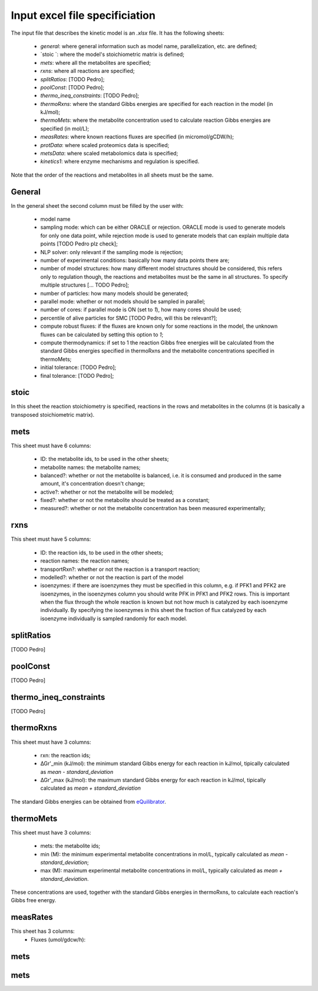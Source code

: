 Input excel file specificiation
=============================================

The input file that describes the kinetic model is an `.xlsx` file. 
It has the following sheets:
 
 - `general`: where general information such as model name, parallelization, etc. are defined;
 - `stoic `: where the model's stoichiometric matrix is defined;
 - `mets`: where all the metabolites are specified;
 - `rxns`: where all reactions are specified;
 - `splitRatios`: [TODO Pedro];
 - `poolConst`: [TODO Pedro];
 - `thermo_ineq_constraints`: [TODO Pedro];
 - `thermoRxns`: where the standard Gibbs energies are specified for each reaction in the model (in kJ/mol);
 - `thermoMets`: where the metabolite concentration used to calculate reaction Gibbs energies are specified (in mol/L);
 - `measRates`: where known reactions fluxes are specified (in micromol/gCDW/h);
 - `protData`: where scaled proteomics data is specified;
 - `metsData`: where scaled metabolomics data is specified;
 - `kinetics1`: where enzyme mechanisms and regulation is specified.


Note that the order of the reactions and metabolites in all sheets must be the same.


General
--------------------------------

In the general sheet the second column must be filled by the user with:

 - model name
 - sampling mode: which can be either ORACLE or rejection. ORACLE mode is used to generate models for only one data point, while rejection mode is used to generate models that can explain multiple data points [TODO Pedro plz check];
 - NLP solver: only relevant if the sampling mode is rejection;
 - number of experimental conditions: basically how many data points there are;
 - number of model structures: how many different model structures should be considered, this refers only to regulation though, the reactions and metabolites must be the same in all structures. To specify multiple structures [... TODO Pedro];
 - number of particles: how many models should be generated;
 - parallel mode: whether or not models should be sampled in parallel;
 - number of cores: if parallel mode is ON (set to `1`), how many cores should be used;
 - percentile of alive particles for SMC [TODO Pedro, will this be relevant?];
 - compute robust fluxes: if the fluxes are known only for some reactions in the model, the unknown fluxes can be calculated by setting this option to `1`;
 - compute thermodynamics: if set to 1 the reaction Gibbs free energies will be calculated from the standard Gibbs energies specified in thermoRxns and the metabolite concentrations specified in thermoMets;
 - initial tolerance:  [TODO Pedro];
 - final tolerance:  [TODO Pedro];


stoic
-----------------------------------

In this sheet the reaction stoichiometry is specified, reactions in the rows and metabolites in the columns (it is basically a transposed stoichiometric matrix).


mets
-----------------------------------

This sheet must have 6 columns:

 - ID: the metabolite ids, to be used in the other sheets;
 - metabolite names: the metabolite names;
 - balanced?: whether or not the metabolite is balanced, i.e. it is consumed and produced in the same amount, it's concentration doesn't change;
 - active?: whether or not the metabolite will be modeled;
 - fixed?: whether or not the metabolite should be treated as a constant;
 - measured?: whether or not the metabolite concentration has been measured experimentally;


rxns
-----------------------------------

This sheet must have 5 columns:
 
 - ID: the reaction ids, to be used in the other sheets;
 - reaction names: the reaction names;
 - transportRxn?: whether or not the reaction is a transport reaction;
 - modelled?: whether or not the reaction is part of the model
 - isoenzymes: if there are isoenzymes they must be specified in this column, e.g. if PFK1 and PFK2 are isoenzymes, in the isoenzymes column you should write PFK in PFK1 and PFK2 rows. This is important when the flux through the whole reaction is known but not how much is catalyzed by each isoenzyme individually. By specifying the isoenzymes in this sheet the fraction of flux catalyzed by each isoenzyme individually is sampled randomly for each model.


splitRatios
-----------------------------------

[TODO Pedro]


poolConst
-----------------------------------

[TODO Pedro]


thermo_ineq_constraints
-----------------------------------

[TODO Pedro]



thermoRxns
-----------------------------------

This sheet must have 3 columns:
 
 - rxn: the reaction ids;
 - ∆Gr'_min (kJ/mol): the minimum standard Gibbs energy for each reaction in kJ/mol, tipically calculated as `mean - standard_deviation`
 - ∆Gr'_max (kJ/mol): the maximum standard Gibbs energy for each reaction in kJ/mol, tipically calculated as `mean + standard_deviation`

The standard Gibbs energies can be obtained from `eQuilibrator <http://equilibrator.weizmann.ac.il/>`_.


thermoMets
-----------------------------------

This sheet must have 3 columns:
 
 - mets: the metabolite ids;
 - min (M): the minimum experimental metabolite concentrations in mol/L, typically calculated as `mean - standard_deviation`;
 - max (M): maximum experimental metabolite concentrations in mol/L, typically calculated as `mean + standard_deviation`.

These concentrations are used, together with the standard Gibbs energies in thermoRxns, to calculate each reaction's Gibbs free energy.


measRates
-----------------------------------

This sheet has 3 columns:
 - Fluxes (umol/gdcw/h): 


mets
-----------------------------------
mets
-----------------------------------